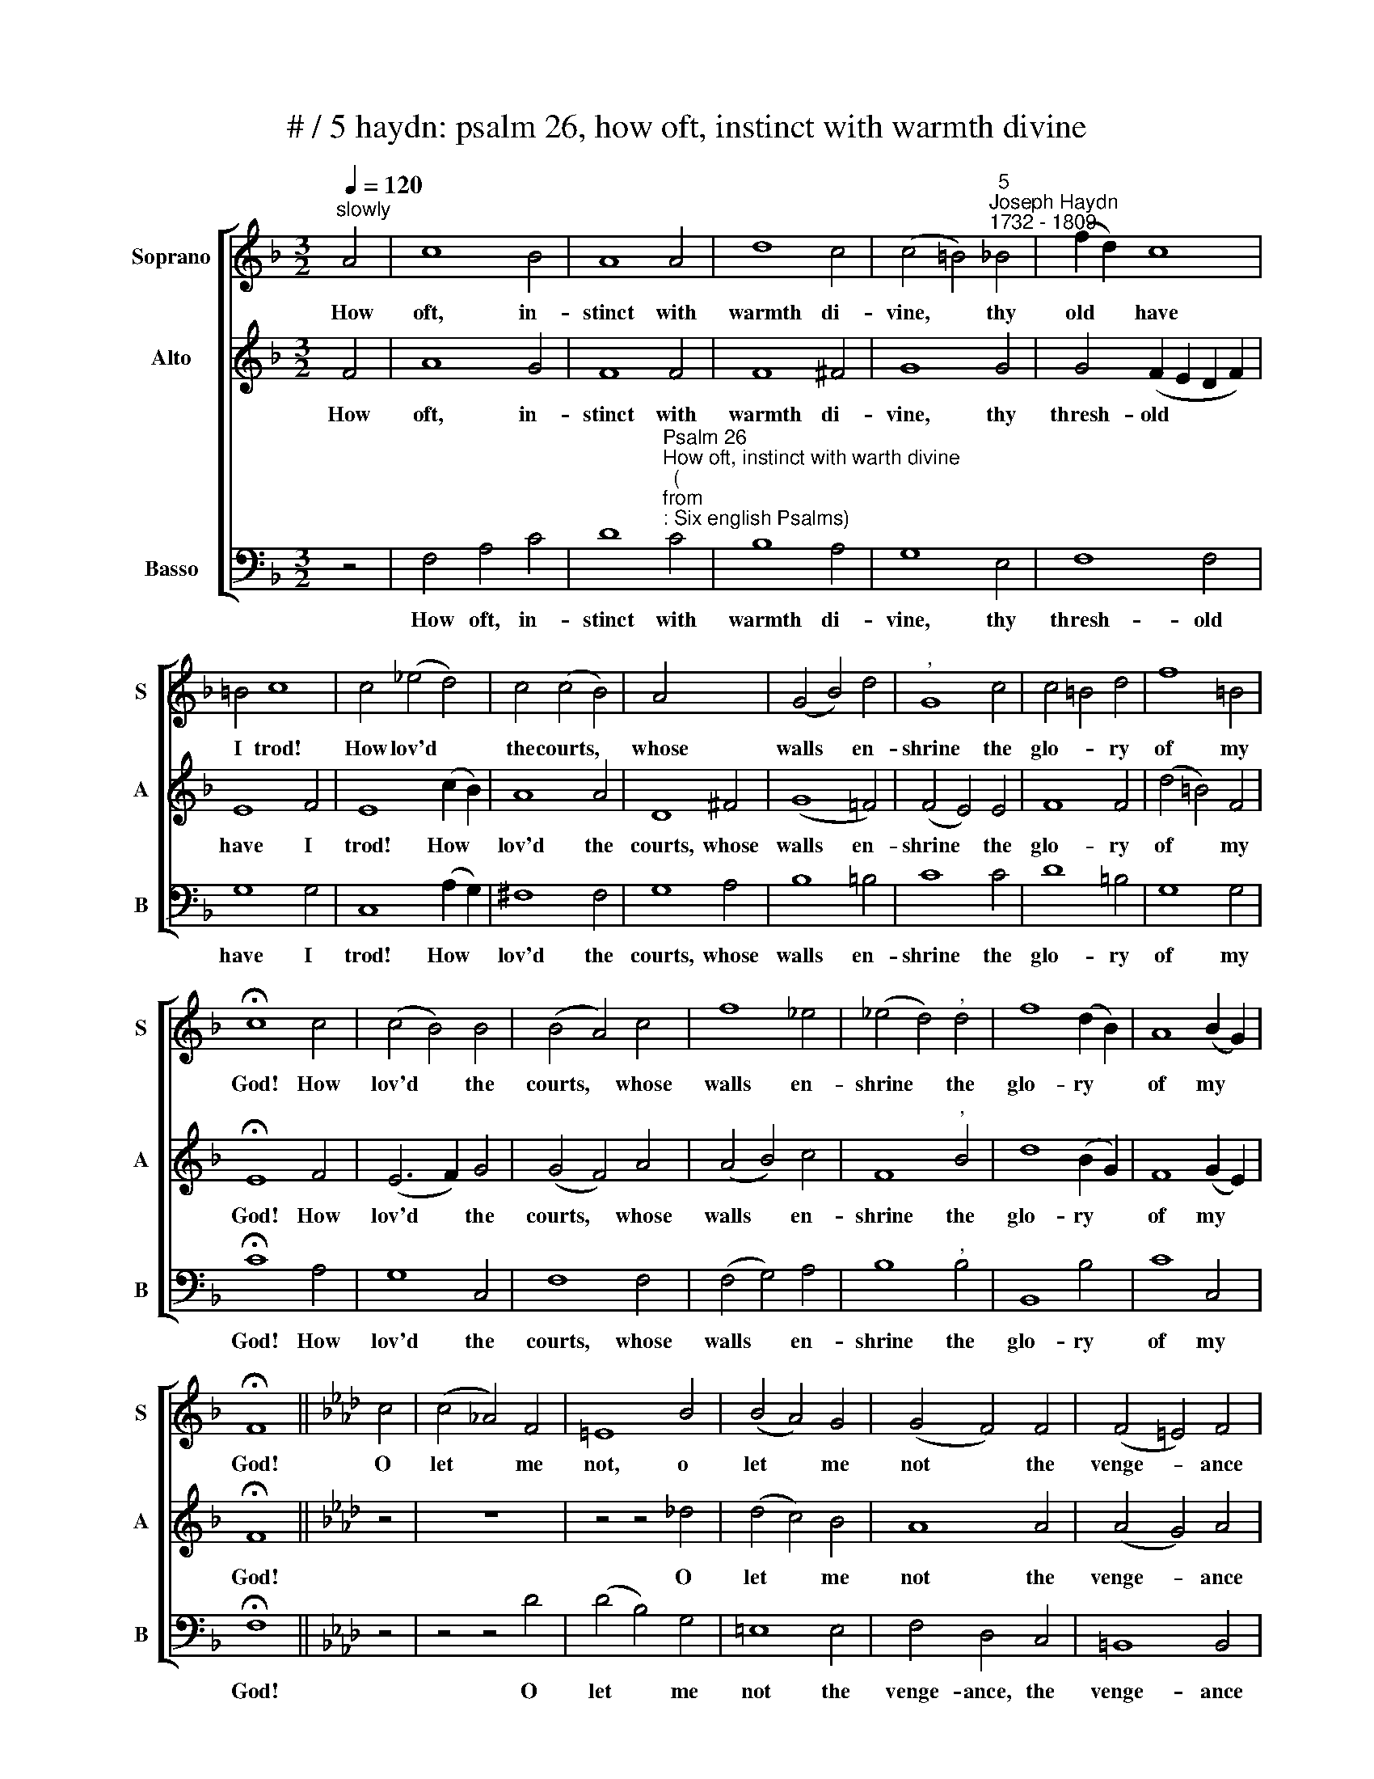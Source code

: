 X:1
T:# / 5 haydn: psalm 26, how oft, instinct with warmth divine
%%score [ 1 2 3 ]
L:1/8
Q:1/4=120
M:3/2
K:F
V:1 treble nm="Soprano" snm="S"
V:2 treble nm="Alto" snm="A"
V:3 bass nm="Basso" snm="B"
V:1
"^slowly" A4 | c8 B4 | A8 A4 | d8 c4 | (c4 =B4)"^5""^Joseph Haydn""^1732 - 1809" _B4 | (f2 d2) c8 | %6
w: ~How|oft, in-|stinct with|warmth di-|vine, * thy|old * have|
 =B4 c8 | c4 (_e4 d4) | c4 (c4 B4) | A4 x8 | (G4 B4) d4 |"^," G8 c4 | c4 =B4 d4 | f8 =B4 | %14
w: I trod!|How lov'd *|the courts, *|whose|walls * en-|shrine the|glo- * ry|of my|
 !fermata!c8 c4 | (c4 B4) B4 | (B4 A4) c4 | f8 _e4 | (_e4 d4)"^," d4 | f8 (d2 B2) | A8 (B2 G2) | %21
w: God! How|lov'd * the|courts, * whose|walls en-|shrine * the|glo- ry *|of my *|
 !fermata!F8 ||[K:Ab] c4 | (c4 !courtesy!_A4) F4 | =E8 B4 | (B4 A4) G4 | (G4 F4) F4 | (F4 =E4) F4 | %28
w: God!|O|let * me|not, o|let * me|not * the|venge- * ance|
 =E8"^," G4 | c8 B4 | A8 A4 | G8"^," G4 | A8 A4 | d8 d4 | (d4 c4) B4 | c8"^," e4 | %36
w: share, that|waits the|guil- ty|tribe, whose|mur- d'rous|hands each|mis- * chief|dare, and|
 (e4 d4) (d2 B2) | A8 G4 | !fermata!A8!p! A4 | (A4 G4) B4 | (B4 A4) c4 | B8 d4 | c8 e4 | %43
w: grasp * the *|of- fer'd|bribe. But|pour, * o|pour, * while|thus I|tread, while|
 (e4 d4) c4 | d8"^,"!f! B4 | =e8 e4 | f8 A4 | (A4 G4) =E4 | (F6 A2) (G2 F2) | =E8"^," c4 | %50
w: thus * I|tread, the|path by|Thee pre-|par'd, * by|Thee * pre- *|par'd, thy|
 (c4 !courtesy!_B4) B4 | (B4 =A4) A4 | B8 c4 | !fermata!d8 d4 | c8 B4 | (A4 B4) G4 | F8 || %57
w: beams * of|mer- * cy|on my|head, and|round me|plant * a|guard.|
[K:F] A4 | c8 B4 | A8 A4 | d8 c4 | (c4 =B4)"^," _B4 | A8 (f2 d2) | c8 =B4 | c8 c4 | (_e4 d4) c4 | %66
w: ~Thou,|Lord, my|steps hast|fix'd a-|right, * and|pleas'd shalt *|hear my|tongue with|Is- * rael's|
 (c4 B4) A4 | (G4 B4) d4 | G8 c4 | (c4 =B4) d4 | f8 =B4 | !fermata!c8 c4 | (c4 !courtesy!_B4) B4 | %73
w: thank- * ful|sons * u-|nite to|form * the|fes- tal|song, with|Is- * rael's|
 (B4 A4) c4 | f8 _e4 | (_e4 d4)"^," d4 | f8 (d2 B2) | (A12- | A4 B4) G4 | !fermata!F8 |] %80
w: thank- * ful|sons u-|nite * to|form the *|fes-|* * tal|song.|
V:2
 F4 | A8 G4 | F8 F4 | F8 ^F4 | G8 G4 | G4 (F2 E2 D2 F2) | E8 F4 | E8 (c2 B2) | A8 A4 | D8 ^F4 | %10
w: How|oft, in-|stinct with|warmth di-|vine, thy|thresh- old * * *|have I|trod! How *|lov'd the|courts, whose|
 (G8 !courtesy!=F4) | (F4 E4) E4 | F8 F4 | (d4 =B4) F4 | !fermata!E8 F4 | (E6 F2) G4 | (G4 F4) A4 | %17
w: walls en-|shrine * the|glo- ry|of * my|God! How|lov'd * the|courts, * whose|
 (A4 B4) c4 | F8"^," B4 | d8 (B2 G2) | F8 (G2 E2) | !fermata!F8 ||[K:Ab] z4 | z12 | %24
w: walls * en-|shrine the|glo- ry *|of my *|God!|||
 z4 z4 !courtesy!_d4 | (d4 c4) B4 | A8 A4 | (A4 G4) A4 | G8"^," =E4 | (=E6 F2) G4 | F8 F4 | %31
w: O|let * me|not the|venge- * ance|share, that|waits * the|guil- ty|
 =E8"^," E4 | F8 F4 | F8 F4 | G8 G4 | A8"^," _G4 | F8 (f2 d2) | c8 B4 | !fermata!A8 z4 | z12 | %40
w: tribe, whose|mur- d'rous|hands each|mis- chief|dare, and|grasp the *|of- fer'd|bribe.||
 z4 z4!p! A4 | (A4 G4) B4 | (B4 A4) (c2 B2) | =A8 A4 | B8"^,"!f! (d2 B2) | G8 G4 | A8 F4 | %47
w: But|pour, * o|pour, * while *|thus I|tread, the *|path by|Thee pre-|
 (F4 =E4) c4 | =B8 B4 | c8"^," =E4 | F8 F4 | (!courtesy!_E6 F2) _G4 | F8 F4 | !fermata!F8 =E4 | %54
w: par'd, * by|Thee pre-|par'd, thy|beams of|mer- * cy|on my|head, and|
 F8 G4 | (F4 G4) =E4 | F8 ||[K:F] F4 | !courtesy!=A8 G4 | F8 F4 | F8 ^F4 | G8"^," G4 | %62
w: round me|plant * a|guard.|~Thou,|Lord, my|steps hast|fix'd a-|right, and|
 (G4 F2 E2) (D2 F2) | E8 F4 | E8 (c2 B2) | A8 A4 | D8 ^F4 | G8 !courtesy!=F4 | (F4 E4) E4 | F8 F4 | %70
w: pleas'd * * shalt *|hear my|tongue with *|Is- rael's|thank- ful|sons u-|nite * to|form the|
 (d4 =B4) F4 | !fermata!E8 F4 | (E6 F2) G4 | (G4 F4) A4 | (A4 B4) c4 | F8"^," B4 | d8 (B2 G2) | %77
w: fes- * tal|song, with|Is- * rael's|thank- * ful|sons * u-|nite to|form the *|
 (F12- | F4 G4) E4 | !fermata!F8 |] %80
w: fes-|* * \-tal|song.|
V:3
 z4 | F,4 A,4 C4 | %2
w: |~How oft, in-|
 D8"^Psalm 26""^How oft, instinct with warth divine""^(""^from""^: Six english Psalms)" C4 | %3
w: stinct with|
 B,8 A,4 | G,8 E,4 | F,8 F,4 | G,8 G,4 | C,8 (A,2 G,2) | ^F,8 F,4 | G,8 A,4 | B,8 =B,4 | C8 C4 | %12
w: warmth di-|vine, thy|thresh- old|have I|trod! How *|lov'd the|courts, whose|walls en-|shrine the|
 D8 =B,4 | G,8 G,4 | !fermata!C8 A,4 | G,8 C,4 | F,8 F,4 | (F,4 G,4) A,4 | B,8"^," B,4 | B,,8 B,4 | %20
w: glo- ry|of my|God! How|lov'd the|courts, whose|walls * en-|shrine the|glo- ry|
 C8 C,4 | !fermata!F,8 ||[K:Ab] z4 | z4 z4 D4 | (D4 B,4) G,4 | =E,8 E,4 | F,4 D,4 C,4 | %27
w: of my|God!||O|let * me|not the|venge- ance, the|
 =B,,8 B,,4 | C,8"^," C4 | C8 C4 | (D4 C4) =B,4 | C8"^," C4 | F,8 F,4 | B,,8 B,,4 | E,8 E,4 | %35
w: venge- ance|share, that|waits the|guil- * ty|tribe, whose|mur- d'rous|hands each|mis- chief|
 A,8"^," C,4 | D,8 B,,4 | E,8 E,4 | !fermata!A,,8!p! C4 | B,8 D4 | C8 A,4 | E,8 E,4 | A,8 _G,4 | %43
w: dare, and|grasp the|of- fer'd|bribe. But|pour, o|pour, while|thus I|tread, while|
 F,8 F,4 | B,8"^,"!f! B,4 | B,8 B,4 | =B,8 B,4 | C8 C4 | D8 D4 | C8"^," C,4 | D,8 D4 | (C6 D2) E4 | %52
w: thus I|tread, the|path by|Thee pre-|par'd, by|Thee pre-|par'd, thy|beams of|mer- * cy|
 D8 =A,4 | !fermata!B,8 G,4 | A,8 B,4 | C8 C,4 | F,8 ||[K:F] z4 | F,4 !courtesy!=A,4 C4 | D8 C4 | %60
w: on my|head, and|round me|plant a|guard.||Thou Lord my|steps hast|
 B,8 A,4 | G,8"^," E,4 | F,8 F,4 | G,8 G,4 | C,8 (A,2 G,2) | ^F,8 F,4 | G,8 A,4 | B,8 =B,4 | %68
w: fix'd a-|right, and|pleas'd shalt|hear my|tongue with *|Is- rael's|thank- ful|sons u-|
 C8 C4 | D8 =B,4 | G,8 G,4 | !fermata!C8 A,4 | G,8 C,4 | F,8 F,4 | (F,4 G,4) A,4 | B,8"^," B,4 | %76
w: nite to|form the|fes- tal|song, with|Is- rael's|thank- ful|sons * u-|nite to|
 B,,8 B,4 | C12 | C,12 | !fermata!F,8 |] %80
w: form the|fes-|tal|song.|

